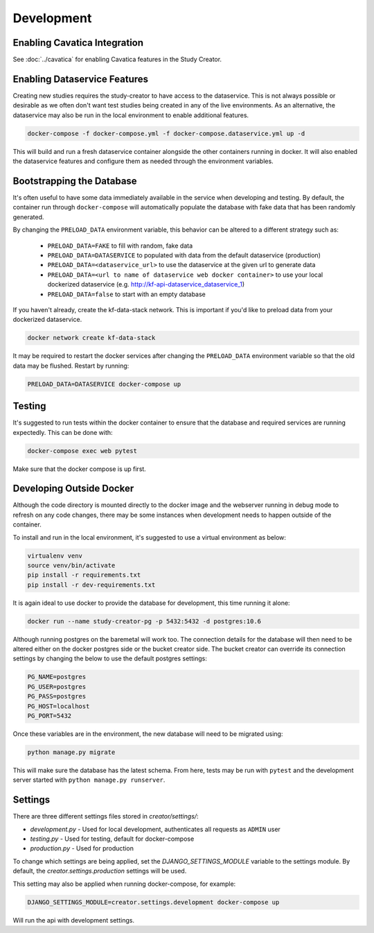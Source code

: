 Development
===========

Enabling Cavatica Integration
-----------------------------

See :doc:`../cavatica` for enabling Cavatica features in the Study Creator.

Enabling Dataservice Features
-----------------------------

Creating new studies requires the study-creator to have access to the
dataservice.
This is not always possible or desirable as we often don't want test studies
being created in any of the live environments.
As an alternative, the dataservice may also be run in the local environment to
enable additional features.

.. code-block:: bash

    docker-compose -f docker-compose.yml -f docker-compose.dataservice.yml up -d

This will build and run a fresh dataservice container alongside the other
containers running in docker.
It will also enabled the dataservice features and configure them as needed
through the environment variables.


Bootstrapping the Database
--------------------------

It's often useful to have some data immediately available in the service
when developing and testing. By default, the container run through
``docker-compose`` will automatically populate the database with fake data
that has been randomly generated.

By changing the ``PRELOAD_DATA`` environment variable, this behavior can be
altered to a different strategy such as:

    - ``PRELOAD_DATA=FAKE`` to fill with random, fake data
    - ``PRELOAD_DATA=DATASERVICE`` to populated with data from the default
      dataservice (production)
    - ``PRELOAD_DATA=<dataservice_url>`` to use the dataservice at the given
      url to generate data
    - ``PRELOAD_DATA=<url to name of dataservice web docker container>`` to use
      your local dockerized dataservice (e.g. http://kf-api-dataservice_dataservice_1)
    - ``PRELOAD_DATA=false`` to start with an empty database

If you haven't already, create the kf-data-stack network. This is important
if you'd like to preload data from your dockerized dataservice.

.. code-block:: bash

    docker network create kf-data-stack

It may be required to restart the docker services after changing the
``PRELOAD_DATA`` environment variable so that the old data may be flushed.
Restart by running:

.. code-block:: bash

      PRELOAD_DATA=DATASERVICE docker-compose up


Testing
-------

It's suggested to run tests within the docker container to ensure that the
database and required services are running expectedly. This can be done with:

.. code-block:: bash

    docker-compose exec web pytest

Make sure that the docker compose is up first.


Developing Outside Docker
-------------------------

Although the code directory is mounted directly to the docker image and
the webserver running in debug mode to refresh on any code changes, there
may be some instances when development needs to happen outside of the
container.

To install and run in the local environment, it's suggested to use a virtual
environment as below:

.. code-block:: bash

    virtualenv venv
    source venv/bin/activate
    pip install -r requirements.txt
    pip install -r dev-requirements.txt

It is again ideal to use docker to provide the database for development,
this time running it alone:

.. code-block:: bash

    docker run --name study-creator-pg -p 5432:5432 -d postgres:10.6

Although running postgres on the baremetal will work too.
The connection details for the database will then need to be altered either
on the docker postgres side or the bucket creator side. The bucket creator
can override its connection settings by changing the below to use the default
postgres settings:

.. code-block:: bash

    PG_NAME=postgres
    PG_USER=postgres
    PG_PASS=postgres
    PG_HOST=localhost
    PG_PORT=5432

Once these variables are in the environment, the new database will need to
be migrated using:

.. code-block:: bash

    python manage.py migrate

This will make sure the database has the latest schema. From here, tests
may be run with ``pytest`` and the development server started with
``python manage.py runserver``.


Settings
--------

There are three different settings files stored in `creator/settings/`:

- `development.py` - Used for local development, authenticates all requests as
  ``ADMIN`` user
- `testing.py` - Used for testing, default for docker-compose
- `production.py` - Used for production

To change which settings are being applied, set the `DJANGO_SETTINGS_MODULE`
variable to the settings module.
By default, the `creator.settings.production` settings will be used.

This setting may also be applied when running docker-compose, for example:

.. code-block:: bash

    DJANGO_SETTINGS_MODULE=creator.settings.development docker-compose up

Will run the api with development settings.
